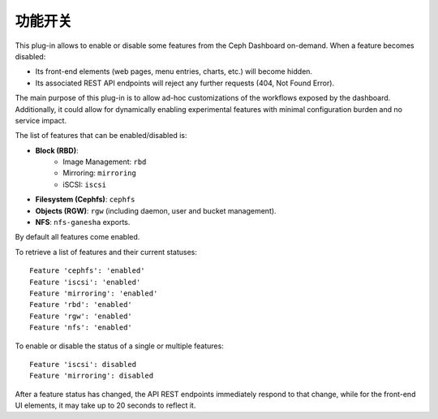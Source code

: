 .. _dashboard-feature-toggles:

功能开关
^^^^^^^^
.. Feature Toggles

This plug-in allows to enable or disable some features from the Ceph Dashboard
on-demand. When a feature becomes disabled:

- Its front-end elements (web pages, menu entries, charts, etc.) will become hidden.
- Its associated REST API endpoints will reject any further requests (404, Not Found Error).

The main purpose of this plug-in is to allow ad-hoc customizations of the workflows exposed
by the dashboard. Additionally, it could allow for dynamically enabling experimental
features with minimal configuration burden and no service impact.

The list of features that can be enabled/disabled is:

- **Block (RBD)**:
   - Image Management: ``rbd``
   - Mirroring: ``mirroring``
   - iSCSI: ``iscsi``
- **Filesystem (Cephfs)**: ``cephfs``
- **Objects (RGW)**: ``rgw`` (including daemon, user and bucket management).
- **NFS**: ``nfs-ganesha`` exports.

By default all features come enabled.

To retrieve a list of features and their current statuses:

.. prompt:: bash $

   ceph dashboard feature status

::

  Feature 'cephfs': 'enabled'
  Feature 'iscsi': 'enabled'
  Feature 'mirroring': 'enabled'
  Feature 'rbd': 'enabled'
  Feature 'rgw': 'enabled'
  Feature 'nfs': 'enabled'

To enable or disable the status of a single or multiple features:

.. prompt:: bash $

   ceph dashboard feature disable iscsi mirroring

:: 

  Feature 'iscsi': disabled
  Feature 'mirroring': disabled

After a feature status has changed, the API REST endpoints immediately respond to
that change, while for the front-end UI elements, it may take up to 20 seconds to
reflect it.
